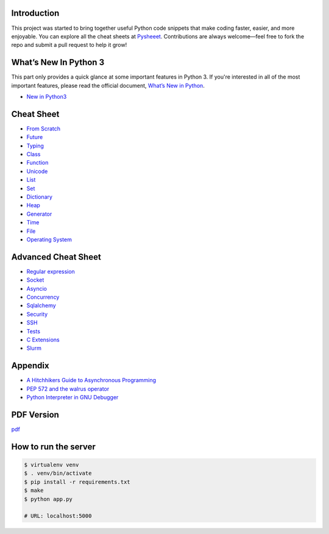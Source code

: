 
.. raw:: html

    <h1 align="center">
    <br>
      <a href="https://www.pythonsheets.com"><img src="docs/_static/logo.png" alt="pysheeet" width=200"></a>
    </h1>
    <p align="center">
      <a href="https://github.com/crazyguitar/pysheeet/actions">
        <img src="https://github.com/crazyguitar/pysheeet/actions/workflows/pythonpackage.yml/badge.svg" alt="Build Status">
      </a>
      <a href="https://coveralls.io/github/crazyguitar/pysheeet?branch=master">
        <img src="https://coveralls.io/repos/github/crazyguitar/pysheeet/badge.svg?branch=master" alt="Coverage">
      </a>
      <a href="https://raw.githubusercontent.com/crazyguitar/pysheeet/master/LICENSE">
        <img src="https://img.shields.io/badge/License-MIT-blue.svg" alt="License MIT">
      </a>
      <a href="https://doi.org/10.5281/zenodo.15529042">
        <img src="https://zenodo.org/badge/52760178.svg" alt="DOI">
      </a>
    </p>

Introduction
=============

This project was started to bring together useful Python code snippets that make
coding faster, easier, and more enjoyable. You can explore all the cheat sheets at
`Pysheeet <https://www.pythonsheets.com/>`_. Contributions are always welcome—feel
free to fork the repo and submit a pull request to help it grow!


What’s New In Python 3
======================

This part only provides a quick glance at some important features in Python 3.
If you're interested in all of the most important features, please read the
official document, `What’s New in Python <https://docs.python.org/3/whatsnew/index.html>`_.

- `New in Python3 <docs/notes/python-new-py3.rst>`_


Cheat Sheet
===========

- `From Scratch <docs/notes/basic/python-basic.rst>`_
- `Future <docs/notes/basic/python-future.rst>`_
- `Typing <docs/notes/basic/python-typing.rst>`_
- `Class <docs/notes/basic/python-object.rst>`_
- `Function <docs/notes/basic/python-func.rst>`_
- `Unicode <docs/notes/basic/python-unicode.rst>`_
- `List <docs/notes/basic/python-list.rst>`_
- `Set <docs/notes/basic/python-set.rst>`_
- `Dictionary <docs/notes/basic/python-dict.rst>`_
- `Heap <docs/notes/basic/python-heap.rst>`_
- `Generator <docs/notes/basic/python-generator.rst>`_
- `Time <docs/notes/os/python-date.rst>`_
- `File <docs/notes/os/python-io.rst>`_
- `Operating System <docs/notes/os/python-os.rst>`_


Advanced Cheat Sheet
====================

- `Regular expression <docs/notes/basic/python-rexp.rst>`_
- `Socket <docs/notes/os/python-socket.rst>`_
- `Asyncio <docs/notes/multitasking/python-asyncio.rst>`_
- `Concurrency <docs/notes/multitasking/python-concurrency.rst>`_
- `Sqlalchemy <docs/notes/database/python-sqlalchemy.rst>`_
- `Security <docs/notes/security/python-security.rst>`_
- `SSH <docs/notes/security/python-ssh.rst>`_
- `Tests <docs/notes/testing/python-tests.rst>`_
- `C Extensions <docs/notes/extension/python-c-extensions.rst>`_
- `Slurm <docs/notes/pytorch/slurm.rst>`_


Appendix
=========

- `A Hitchhikers Guide to Asynchronous Programming <docs/notes/appendix/python-concurrent.rst>`_
- `PEP 572 and the walrus operator <docs/notes/appendix/python-walrus.rst>`_
- `Python Interpreter in GNU Debugger <docs/notes/appendix/python-gdb.rst>`_

PDF Version
============

`pdf`_

.. _pdf: https://media.readthedocs.org/pdf/pysheeet/latest/pysheeet.pdf

How to run the server
=======================

.. code-block:: bash

    $ virtualenv venv
    $ . venv/bin/activate
    $ pip install -r requirements.txt
    $ make
    $ python app.py

    # URL: localhost:5000
